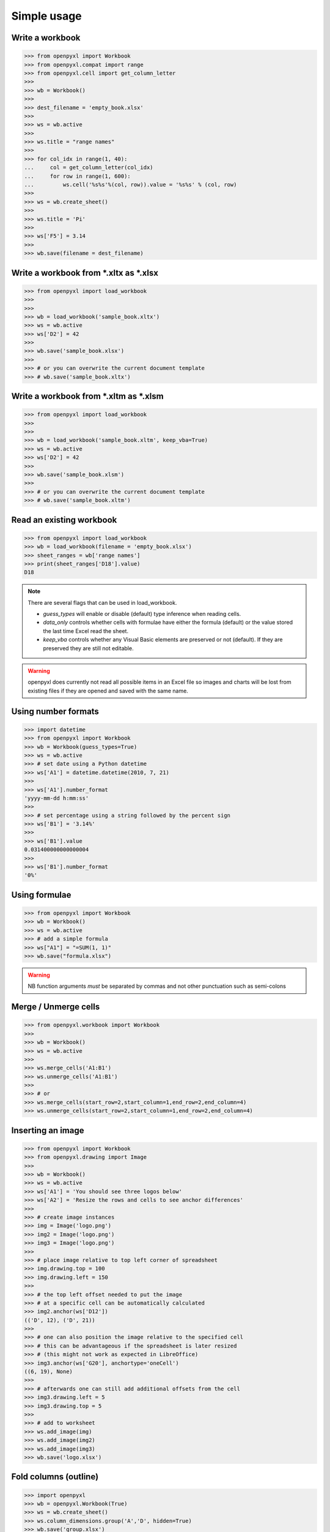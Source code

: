 Simple usage
============

Write a workbook
----------------
.. :: doctest

>>> from openpyxl import Workbook
>>> from openpyxl.compat import range
>>> from openpyxl.cell import get_column_letter
>>>
>>> wb = Workbook()
>>>
>>> dest_filename = 'empty_book.xlsx'
>>>
>>> ws = wb.active
>>>
>>> ws.title = "range names"
>>>
>>> for col_idx in range(1, 40):
...     col = get_column_letter(col_idx)
...     for row in range(1, 600):
...         ws.cell('%s%s'%(col, row)).value = '%s%s' % (col, row)
>>>
>>> ws = wb.create_sheet()
>>>
>>> ws.title = 'Pi'
>>>
>>> ws['F5'] = 3.14
>>>
>>> wb.save(filename = dest_filename)


Write a workbook from \*.xltx as \*.xlsx
----------------------------------------
.. :: doctest

>>> from openpyxl import load_workbook
>>>
>>>
>>> wb = load_workbook('sample_book.xltx')
>>> ws = wb.active
>>> ws['D2'] = 42
>>>
>>> wb.save('sample_book.xlsx')
>>>
>>> # or you can overwrite the current document template
>>> # wb.save('sample_book.xltx')


Write a workbook from \*.xltm as \*.xlsm
----------------------------------------
.. :: doctest

>>> from openpyxl import load_workbook
>>>
>>>
>>> wb = load_workbook('sample_book.xltm', keep_vba=True)
>>> ws = wb.active
>>> ws['D2'] = 42
>>>
>>> wb.save('sample_book.xlsm')
>>>
>>> # or you can overwrite the current document template
>>> # wb.save('sample_book.xltm')


Read an existing workbook
-------------------------
.. :: doctest

>>> from openpyxl import load_workbook
>>> wb = load_workbook(filename = 'empty_book.xlsx')
>>> sheet_ranges = wb['range names']
>>> print(sheet_ranges['D18'].value)
D18


.. note ::

    There are several flags that can be used in load_workbook.

    - `guess_types` will enable or disable (default) type inference when
      reading cells.

    - `data_only` controls whether cells with formulae have either the
      formula (default) or the value stored the last time Excel read the sheet.

    - `keep_vba` controls whether any Visual Basic elements are preserved or
      not (default). If they are preserved they are still not editable.


.. warning ::

    openpyxl does currently not read all possible items in an Excel file so
    images and charts will be lost from existing files if they are opened and
    saved with the same name.


Using number formats
--------------------
.. :: doctest

>>> import datetime
>>> from openpyxl import Workbook
>>> wb = Workbook(guess_types=True)
>>> ws = wb.active
>>> # set date using a Python datetime
>>> ws['A1'] = datetime.datetime(2010, 7, 21)
>>>
>>> ws['A1'].number_format
'yyyy-mm-dd h:mm:ss'
>>>
>>> # set percentage using a string followed by the percent sign
>>> ws['B1'] = '3.14%'
>>>
>>> ws['B1'].value
0.031400000000000004
>>>
>>> ws['B1'].number_format
'0%'


Using formulae
--------------
.. :: doctest

>>> from openpyxl import Workbook
>>> wb = Workbook()
>>> ws = wb.active
>>> # add a simple formula
>>> ws["A1"] = "=SUM(1, 1)"
>>> wb.save("formula.xlsx")

.. warning::
    NB function arguments *must* be separated by commas and not other
    punctuation such as semi-colons


Merge / Unmerge cells
---------------------
.. :: doctest

>>> from openpyxl.workbook import Workbook
>>>
>>> wb = Workbook()
>>> ws = wb.active
>>>
>>> ws.merge_cells('A1:B1')
>>> ws.unmerge_cells('A1:B1')
>>>
>>> # or
>>> ws.merge_cells(start_row=2,start_column=1,end_row=2,end_column=4)
>>> ws.unmerge_cells(start_row=2,start_column=1,end_row=2,end_column=4)


Inserting an image
-------------------
.. :: doctest

>>> from openpyxl import Workbook
>>> from openpyxl.drawing import Image
>>>
>>> wb = Workbook()
>>> ws = wb.active
>>> ws['A1'] = 'You should see three logos below'
>>> ws['A2'] = 'Resize the rows and cells to see anchor differences'
>>>
>>> # create image instances
>>> img = Image('logo.png')
>>> img2 = Image('logo.png')
>>> img3 = Image('logo.png')
>>>
>>> # place image relative to top left corner of spreadsheet
>>> img.drawing.top = 100
>>> img.drawing.left = 150
>>>
>>> # the top left offset needed to put the image
>>> # at a specific cell can be automatically calculated
>>> img2.anchor(ws['D12'])
(('D', 12), ('D', 21))
>>>
>>> # one can also position the image relative to the specified cell
>>> # this can be advantageous if the spreadsheet is later resized
>>> # (this might not work as expected in LibreOffice)
>>> img3.anchor(ws['G20'], anchortype='oneCell')
((6, 19), None)
>>>
>>> # afterwards one can still add additional offsets from the cell
>>> img3.drawing.left = 5
>>> img3.drawing.top = 5
>>>
>>> # add to worksheet
>>> ws.add_image(img)
>>> ws.add_image(img2)
>>> ws.add_image(img3)
>>> wb.save('logo.xlsx')


Fold columns (outline)
----------------------
.. :: doctest

>>> import openpyxl
>>> wb = openpyxl.Workbook(True)
>>> ws = wb.create_sheet()
>>> ws.column_dimensions.group('A','D', hidden=True)
>>> wb.save('group.xlsx')
